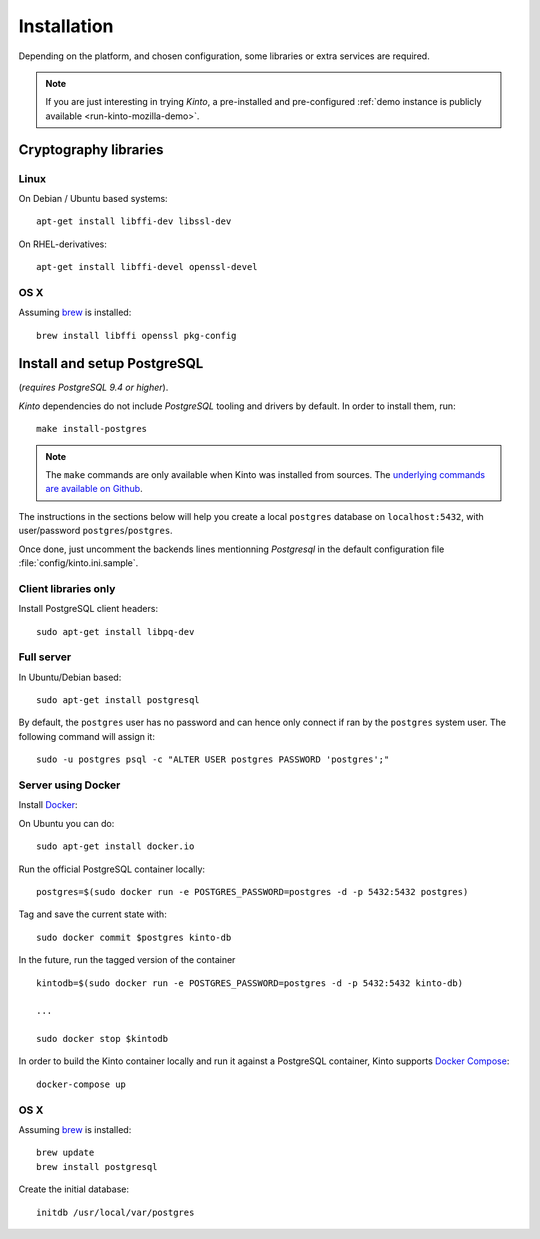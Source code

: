 .. _installation:

Installation
############

Depending on the platform, and chosen configuration, some libraries or
extra services are required.

.. note::

    If you are just interesting in trying *Kinto*, a pre-installed and pre-configured
    :ref:`demo instance is publicly available <run-kinto-mozilla-demo>`.


.. _crypto-install:

Cryptography libraries
======================

Linux
-----

On Debian / Ubuntu based systems::

    apt-get install libffi-dev libssl-dev

On RHEL-derivatives::

    apt-get install libffi-devel openssl-devel

OS X
----

Assuming `brew <http://brew.sh/>`_ is installed:

::

    brew install libffi openssl pkg-config


.. _postgresql-install:

Install and setup PostgreSQL
============================

(*requires PostgreSQL 9.4 or higher*).

*Kinto* dependencies do not include *PostgreSQL* tooling and drivers by
default. In order to install them, run:

::

    make install-postgres

.. note::

        The ``make`` commands are only available when Kinto was installed from
        sources. The `underlying commands are available on Github
        <https://github.com/Kinto/kinto/blob/684c31c/Makefile#L22-L26>`_.

The instructions in the sections below will help you create a local ``postgres``
database on ``localhost:5432``, with user/password ``postgres``/``postgres``.

Once done, just uncomment the backends lines mentionning *Postgresql* in the
default configuration file :file:`config/kinto.ini.sample`.


Client libraries only
---------------------

Install PostgreSQL client headers::

    sudo apt-get install libpq-dev


Full server
-----------

In Ubuntu/Debian based::

    sudo apt-get install postgresql


By default, the ``postgres`` user has no password and can hence only connect
if ran by the ``postgres`` system user. The following command will assign it:

::

    sudo -u postgres psql -c "ALTER USER postgres PASSWORD 'postgres';"


Server using Docker
-------------------

Install `Docker <https://docker.com/>`_:

On Ubuntu you can do:

::

    sudo apt-get install docker.io

Run the official PostgreSQL container locally:

::

    postgres=$(sudo docker run -e POSTGRES_PASSWORD=postgres -d -p 5432:5432 postgres)

Tag and save the current state with::

    sudo docker commit $postgres kinto-db


In the future, run the tagged version of the container ::

    kintodb=$(sudo docker run -e POSTGRES_PASSWORD=postgres -d -p 5432:5432 kinto-db)

    ...

    sudo docker stop $kintodb


In order to build the Kinto container locally and run it against a PostgreSQL
container, Kinto supports `Docker Compose <http://docs.docker.com/compose/>`_:

::

    docker-compose up


OS X
----

Assuming `brew <http://brew.sh/>`_ is installed:

::

    brew update
    brew install postgresql

Create the initial database:

::

    initdb /usr/local/var/postgres
